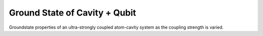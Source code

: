 .. QuTiP 
   Copyright (C) 2011-2012, Paul D. Nation & Robert J. Johansson

.. _exbasic13:

Ground State of Cavity + Qubit
===============================

Groundstate properties of an ultra-strongly coupled atom-cavity system as the coupling strength is varied.

.. plot:: examples/basic/ex-13.py
    :include-source:
